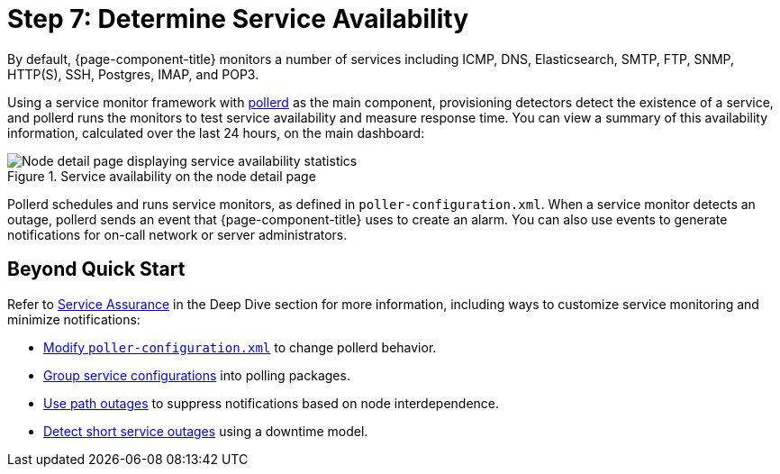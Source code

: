 
[[service-avaiability]]
= Step 7: Determine Service Availability

By default, {page-component-title} monitors a number of services including ICMP, DNS, Elasticsearch, SMTP, FTP, SNMP, HTTP(S), SSH, Postgres, IMAP, and POP3.

Using a service monitor framework with xref:reference:daemons/daemon-config-files/pollerd.adoc[pollerd] as the main component, provisioning detectors detect the existence of a service, and pollerd runs the monitors to test service availability and measure response time.
You can view a summary of this availability information, calculated over the last 24 hours, on the main dashboard:

.Service availability on the node detail page
image::operation:service-assurance/service-availability.png["Node detail page displaying service availability statistics"]

Pollerd schedules and runs service monitors, as defined in `poller-configuration.xml`.
When a service monitor detects an outage, pollerd sends an event that {page-component-title} uses to create an alarm.
You can also use events to generate notifications for on-call network or server administrators.

== Beyond Quick Start

Refer to xref:deep-dive/service-assurance/introduction.adoc[Service Assurance] in the Deep Dive section for more information, including ways to customize service monitoring and minimize notifications:

* xref:deep-dive/service-assurance/configuration.adoc[Modify `poller-configuration.xml`] to change pollerd behavior.
* xref:deep-dive/service-assurance/polling-packages.adoc[Group service configurations] into polling packages.
* xref:deep-dive/service-assurance/path-outages.adoc[Use path outages] to suppress notifications based on node interdependence.
* xref:deep-dive/service-assurance/downtime-model.adoc[Detect short service outages] using a downtime model.
